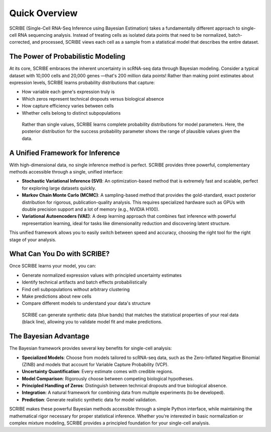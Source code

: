 Quick Overview
==============

SCRIBE (Single-Cell RNA-Seq Inference using Bayesian Estimation) takes a
fundamentally different approach to single-cell RNA sequencing analysis. Instead
of treating cells as isolated data points that need to be normalized,
batch-corrected, and processed, SCRIBE views each cell as a sample from a
statistical model that describes the entire dataset.

The Power of Probabilistic Modeling
-----------------------------------

At its core, SCRIBE embraces the inherent uncertainty in scRNA-seq data through
Bayesian modeling. Consider a typical dataset with 10,000 cells and 20,000 genes
—that's 200 million data points! Rather than making point estimates about
expression levels, SCRIBE learns probability distributions that capture:

* How variable each gene's expression truly is
* Which zeros represent technical dropouts versus biological absence
* How capture efficiency varies between cells
* Whether cells belong to distinct subpopulations

.. figure:: _static/images/nbdm_sim/example_p_posterior.png
   :width: 350
   :alt: Example posterior distribution
   
   Rather than single values, SCRIBE learns complete probability distributions 
   for model parameters. Here, the posterior distribution for the success 
   probability parameter shows the range of plausible values given the data.

A Unified Framework for Inference
---------------------------------

With high-dimensional data, no single inference method is perfect. SCRIBE
provides three powerful, complementary methods accessible through a single,
unified interface:

* **Stochastic Variational Inference (SVI)**: An optimization-based method that
  is extremely fast and scalable, perfect for exploring large datasets quickly.
* **Markov Chain Monte Carlo (MCMC)**: A sampling-based method that provides the
  gold-standard, exact posterior distribution for rigorous, publication-quality
  analysis. This requires specialized hardware such as GPUs with double
  precision support and a lot of memory (e.g., NVIDIA H100).
* **Variational Autoencoders (VAE)**: A deep learning approach that combines
  fast inference with powerful representation learning, ideal for tasks like
  dimensionality reduction and discovering latent structure.

This unified framework allows you to easily switch between speed and accuracy,
choosing the right tool for the right stage of your analysis.

What Can You Do with SCRIBE?
----------------------------

Once SCRIBE learns your model, you can:

* Generate normalized expression values with principled uncertainty estimates
* Identify technical artifacts and batch effects probabilistically
* Find cell subpopulations without arbitrary clustering
* Make predictions about new cells
* Compare different models to understand your data's structure

.. figure:: _static/images/nbdm_sim/example_ppc.png
   :width: 350
   :alt: Posterior predictive checks
   
   SCRIBE can generate synthetic data (blue bands) that matches the statistical 
   properties of your real data (black line), allowing you to validate model fit
   and make predictions.

The Bayesian Advantage
----------------------

The Bayesian framework provides several key benefits for single-cell analysis:

* **Specialized Models**: Choose from models tailored to scRNA-seq data, such as
  the Zero-Inflated Negative Binomial (ZINB) and models that account for
  Variable Capture Probability (VCP).
* **Uncertainty Quantification**: Every estimate comes with credible regions.
* **Model Comparison**: Rigorously choose between competing biological
  hypotheses.
* **Principled Handling of Zeros**: Distinguish between technical dropouts and
  true biological absence.
* **Integration**: A natural framework for combining data from multiple
  experiments (to be developed).
* **Prediction**: Generate realistic synthetic data for model validation.

SCRIBE makes these powerful Bayesian methods accessible through a simple Python
interface, while maintaining the mathematical rigor necessary for proper
statistical inference. Whether you're interested in basic normalization or
complex mixture modeling, SCRIBE provides a principled foundation for your
single-cell analysis.